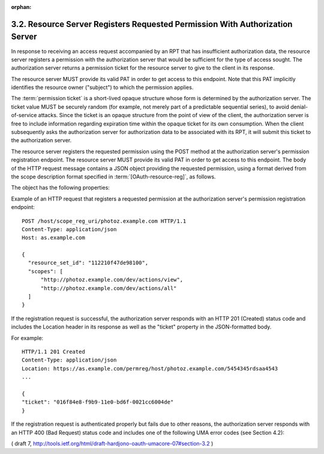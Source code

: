 :orphan:

3.2.  Resource Server Registers Requested Permission With Authorization Server
---------------------------------------------------------------------------------

In response to receiving an access request accompanied by an RPT that
has insufficient authorization data, the resource server registers a
permission with the authorization server that would be sufficient for
the type of access sought.  The authorization server returns a
permission ticket for the resource server to give to the client in
its response.

The resource server MUST provide its valid PAT in order to get access
to this endpoint.  Note that this PAT implicitly identifies the
resource owner ("subject") to which the permission applies.

The :term:`permission ticket` is a short-lived opaque structure whose form is
determined by the authorization server.  The ticket value MUST be
securely random (for example, not merely part of a predictable
sequential series), to avoid denial-of-service attacks.  Since the
ticket is an opaque structure from the point of view of the client,
the authorization server is free to include information regarding
expiration time within the opaque ticket for its own consumption.
When the client subsequently asks the authorization server for
authorization data to be associated with its RPT, it will submit this
ticket to the authorization server.

The resource server registers the requested permission using the POST
method at the authorization server's permission registration
endpoint.  The resource server MUST provide its valid PAT in order to
get access to this endpoint.  The body of the HTTP request message
contains a JSON object providing the requested permission, using a
format derived from the scope description format specified in
:term:`[OAuth-resource-reg]`, as follows.  

The object has the following properties:

.. glossary::

    resource_set_id  

       REQUIRED.  The identifier for a resource set, access
       to which this client is seeking access.  The identifier MUST
       correspond to a resource set that was previously registered.
    
    scopes  

       REQUIRED.  An array referencing one or more identifiers of
       scopes to which access is needed for this resource set.  Each
       scope identifier MUST correspond to a scope that was registered by
       this resource server for the referenced resource set.

Example of an HTTP request that registers a requested permission at
the authorization server's permission registration endpoint:

::

    POST /host/scope_reg_uri/photoz.example.com HTTP/1.1
    Content-Type: application/json
    Host: as.example.com
    
    {
      "resource_set_id": "112210f47de98100",
      "scopes": [
          "http://photoz.example.com/dev/actions/view",
          "http://photoz.example.com/dev/actions/all"
      ]
    }


If the registration request is successful, the authorization server
responds with an HTTP 201 (Created) status code and includes the
Location header in its response as well as the "ticket" property in
the JSON-formatted body.

For example:

::

    HTTP/1.1 201 Created
    Content-Type: application/json
    Location: https://as.example.com/permreg/host/photoz.example.com/5454345rdsaa4543
    ...
    
    {
    "ticket": "016f84e8-f9b9-11e0-bd6f-0021cc6004de"
    }


If the registration request is authenticated properly but fails due
to other reasons, the authorization server responds with an HTTP 400
(Bad Request) status code and includes one of the following UMA error
codes (see Section 4.2):

.. glossary::

    invalid_resource_set_id  The provided resource set identifier was not
       found at the authorization server.
    
    invalid_scope  At least one of the scopes included in the request was
       not registered previously by this resource server.

( draft 7, http://tools.ietf.org/html/draft-hardjono-oauth-umacore-07#section-3.2 )
